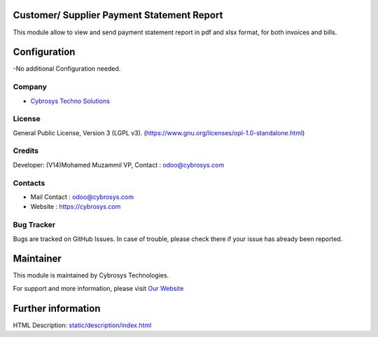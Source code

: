 .. image:: https://img.shields.io/badge/licence-LGPL--3-green.svg
    :target: https://www.gnu.org/licenses/opl-1.0-standalone.html
    :alt: License: LGPL-3

Customer/ Supplier Payment Statement Report
===========================================
This module allow to view and send  payment statement report in pdf and xlsx format, for both invoices and bills.

Configuration
=============
-No additional Configuration needed.

Company
-------
* `Cybrosys Techno Solutions <https://cybrosys.com/>`__

License
-------
General Public License, Version 3 (LGPL v3).
(https://www.gnu.org/licenses/opl-1.0-standalone.html)

Credits
-------
Developer: (V14)Mohamed Muzammil VP, Contact : odoo@cybrosys.com

Contacts
--------
* Mail Contact : odoo@cybrosys.com
* Website : https://cybrosys.com

Bug Tracker
-----------
Bugs are tracked on GitHub Issues. In case of trouble, please check there if your issue has already been reported.

Maintainer
==========
.. image:: https://cybrosys.com/images/logo.png
   :target: https://cybrosys.com

This module is maintained by Cybrosys Technologies.

For support and more information, please visit `Our Website <https://cybrosys.com/>`__

Further information
===================
HTML Description: `<static/description/index.html>`__
